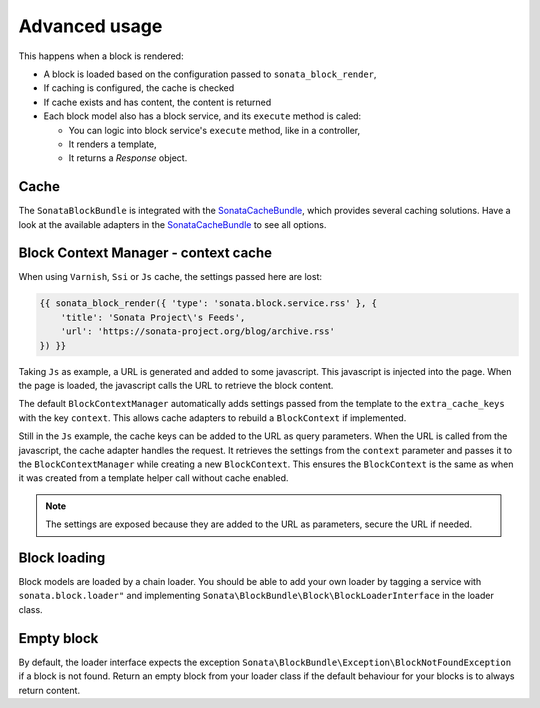 .. index::
    single: Advanced
    single: Usage
    single: Cache
    single: Context

Advanced usage
==============

This happens when a block is rendered:

* A block is loaded based on the configuration passed to ``sonata_block_render``,
* If caching is configured, the cache is checked
* If cache exists and has content, the content is returned
* Each block model also has a block service, and its ``execute`` method is caled:

  * You can logic into block service's ``execute`` method, like in a controller,
  * It renders a template,
  * It returns a `Response` object.

Cache
-----

The ``SonataBlockBundle`` is integrated with the SonataCacheBundle_, which provides several caching solutions.
Have a look at the available adapters in the SonataCacheBundle_ to see all options.

Block Context Manager - context cache
-------------------------------------

When using ``Varnish``, ``Ssi`` or ``Js`` cache, the settings passed here are lost:

.. code-block:: jinja

    {{ sonata_block_render({ 'type': 'sonata.block.service.rss' }, {
        'title': 'Sonata Project\'s Feeds',
        'url': 'https://sonata-project.org/blog/archive.rss'
    }) }}

Taking ``Js`` as example, a URL is generated and added to some javascript. This javascript is injected into the page. When the page is loaded, the javascript calls the URL to retrieve the block content.

The default ``BlockContextManager`` automatically adds settings passed from the template to the ``extra_cache_keys`` with the key ``context``.
This allows cache adapters to rebuild a ``BlockContext`` if implemented.

Still in the ``Js`` example, the cache keys can be added to the URL as query parameters.
When the URL is called from the javascript, the cache adapter handles the request. It retrieves the settings from the ``context`` parameter and passes it to the ``BlockContextManager`` while creating a new ``BlockContext``.
This ensures the ``BlockContext`` is the same as when it was created from a template helper call without cache enabled.

.. note::

    The settings are exposed because they are added to the URL as parameters, secure the URL if needed.

Block loading
-------------

Block models are loaded by a chain loader. You should be able to add your own loader by tagging a service with ``sonata.block.loader"`` and implementing ``Sonata\BlockBundle\Block\BlockLoaderInterface`` in the loader class.

Empty block
-----------

By default, the loader interface expects the exception ``Sonata\BlockBundle\Exception\BlockNotFoundException`` if a block is not found.
Return an empty block from your loader class if the default behaviour for your blocks is to always return content.

.. _SonataCacheBundle: https://github.com/sonata-project/SonataCacheBundle